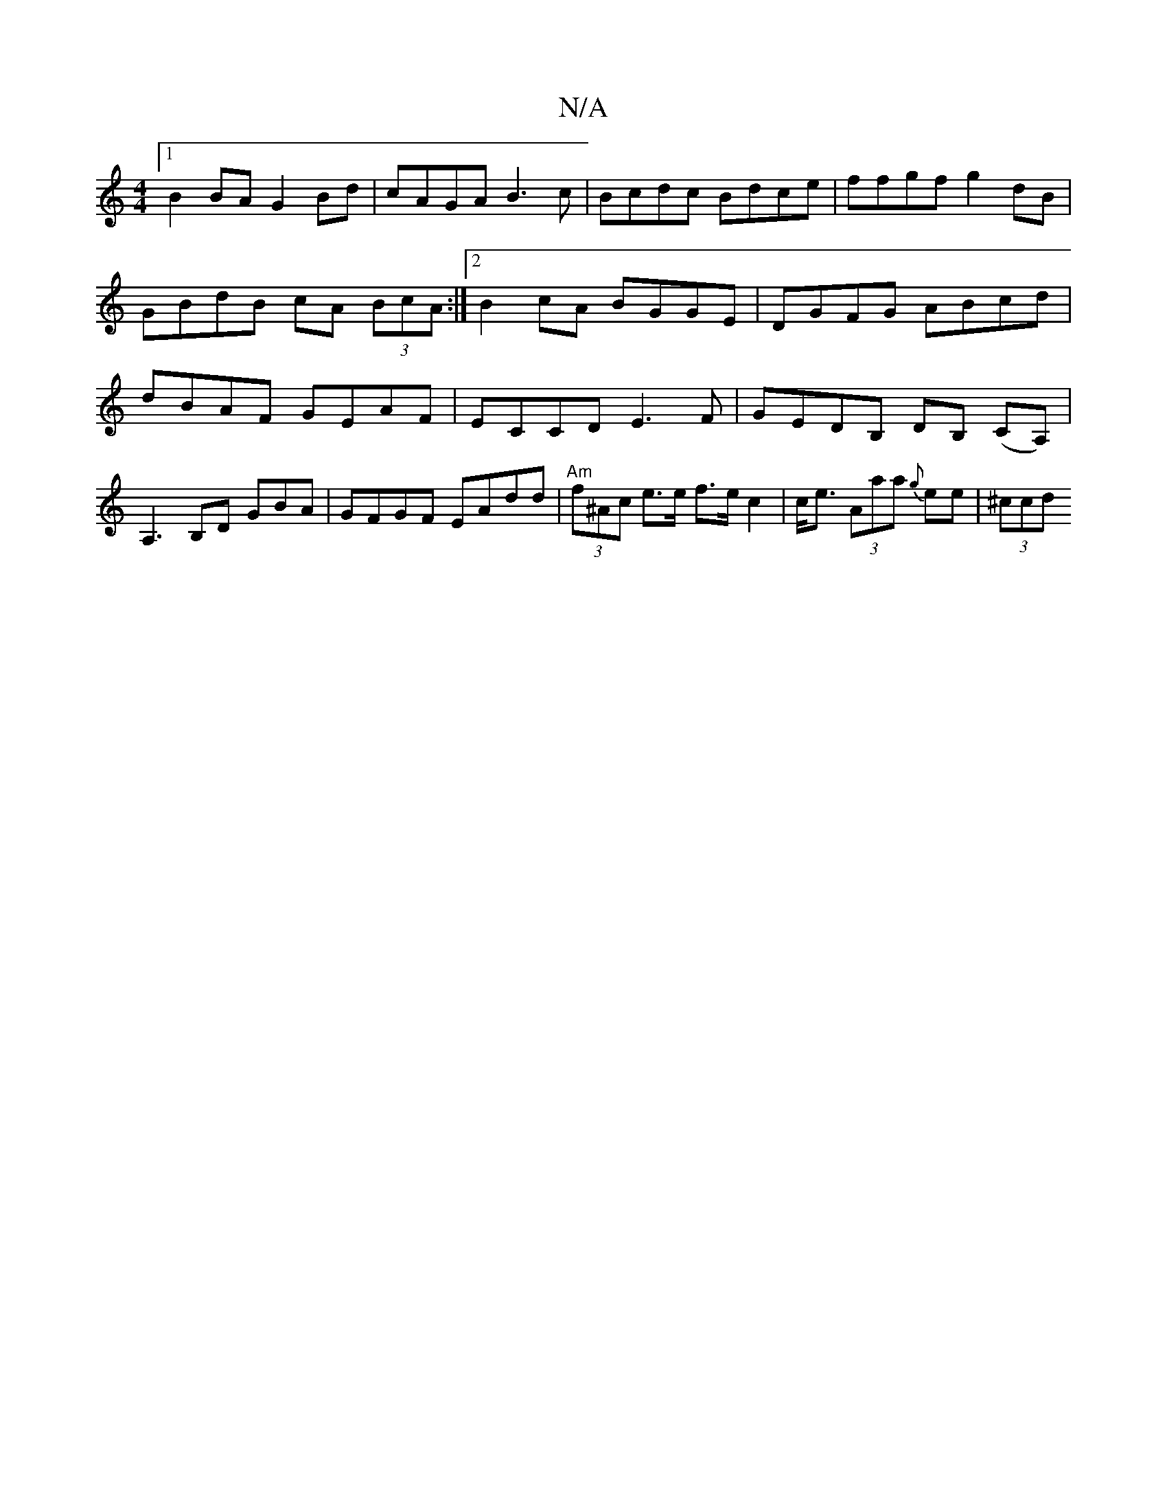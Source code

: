 X:1
T:N/A
M:4/4
R:N/A
K:Cmajor
[1 B2BA G2 Bd | cAGA B3 c | Bcdc Bdce | ffgf g2dB | GBdB cA (3BcA :|2 B2cA BGGE| DGFG ABcd | dBAF GEAF|ECCD E3F|GEDB, DB, (CA,)|A,3 B,D GBA|GFGF EAdd| "Am"(3f^Ac e>e f>e c2 | c<e (3Aaa {g}ee | (3^ccd 